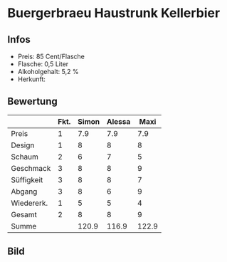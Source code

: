 * Buergerbraeu Haustrunk Kellerbier 
** Infos
   - Preis: 85 Cent/Flasche
   - Flasche: 0,5 Liter
   - Alkoholgehalt: 5,2 %
   - Herkunft: 

** Bewertung
   |            | Fkt. | Simon | Alessa |  Maxi |
   |------------+------+-------+--------+-------|
   | Preis      |    1 |   7.9 |    7.9 |   7.9 |
   | Design     |    1 |     8 |      8 |     8 |
   | Schaum     |    2 |     6 |      7 |     5 |
   | Geschmack  |    3 |     8 |      8 |     9 |
   | Süffigkeit |    3 |     8 |      8 |     7 |
   | Abgang     |    3 |     8 |      6 |     9 |
   | Wiedererk. |    1 |     5 |      5 |     4 |
   | Gesamt     |    2 |     8 |      8 |     9 |
   |------------+------+-------+--------+-------|
   | Summe      |      | 120.9 |  116.9 | 122.9 |
   #+TBLFM: @>$3=@2$3+@3$3+(@4$2*@4$3)+(@5$2*@5$3)+(@6$2*@6$3)+(@7$2*@7$3)+(@8$2*@8$3)+(@9$2*@9$3)::@>$4=@2$4+@3$4+(@4$2*@4$4)+(@5$2*@5$4)+(@6$2*@6$4)+(@7$2*@7$4)+(@8$2*@8$4)+(@9$2*@9$4)::@>$5=@2$5+@3$5+(@4$2*@4$5)+(@5$2*@5$5)+(@6$2*@6$5)+(@7$2*@7$5)+(@8$2*@8$5)+(@9$2*@9$5)


** Bild
      [[../images/BuergerbraeuHaustrunkKellerbier.jpg]]
